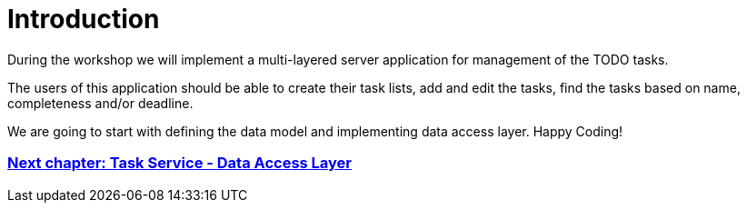 = Introduction

During the workshop we will implement a multi-layered server application for management of the TODO tasks.

The users of this application should be able to create their task lists, add and edit the tasks, find the tasks based on name, completeness and/or deadline.

We are going to start with defining the data model and implementing data access layer. Happy Coding!

=== link:task-service-dataaccess-layer.asciidoc[Next chapter: Task Service - Data Access Layer]